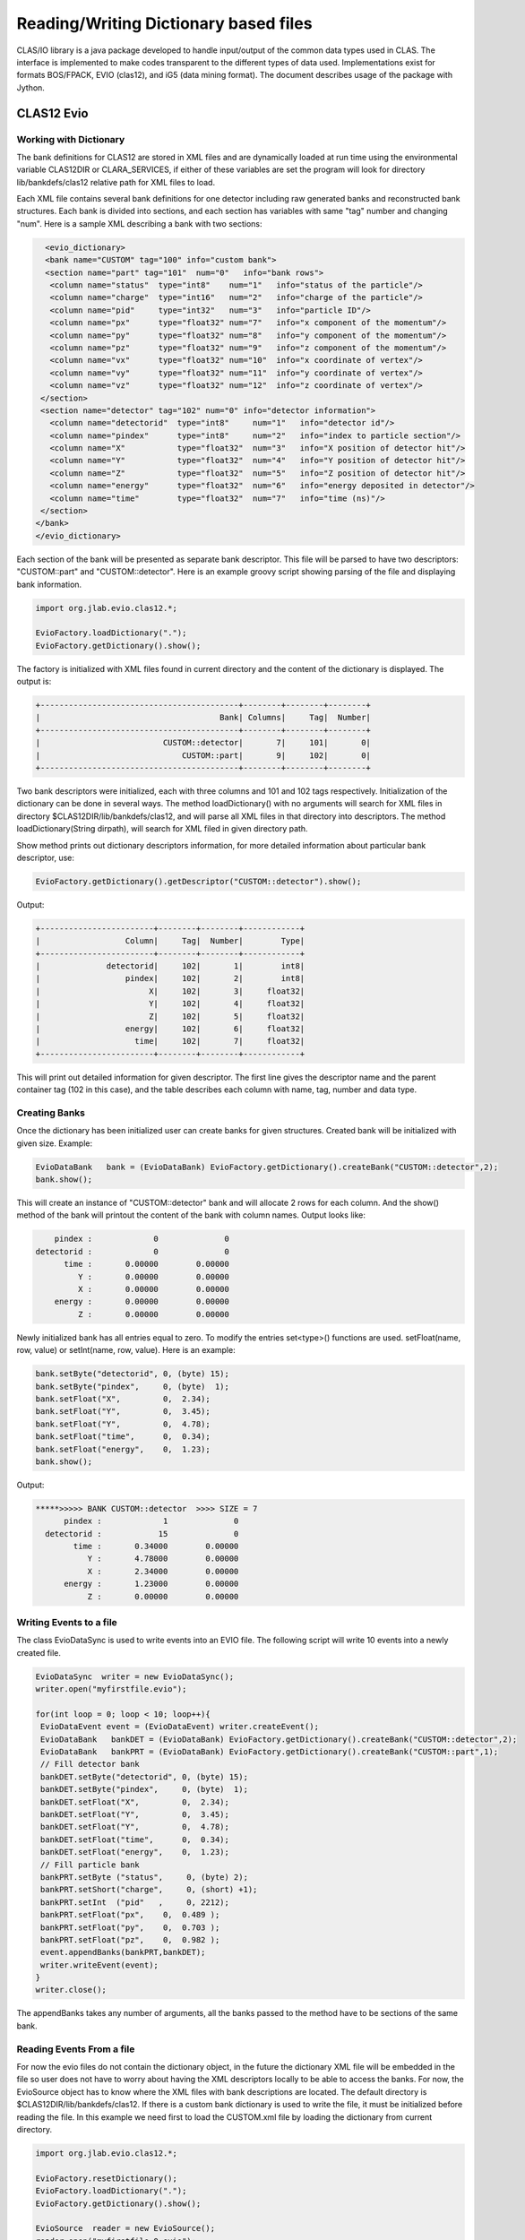 
.. _clasio-reading:

Reading/Writing Dictionary based files
**************************************

CLAS/IO library is a java package developed to handle input/output of the 
common data types used in CLAS. The interface is implemented to make codes
transparent to the different types of data used. Implementations exist for
formats BOS/FPACK, EVIO (clas12), and iG5 (data mining format). The document 
describes usage of the package with Jython.


CLAS12 Evio
===========

Working with Dictionary
-----------------------

The bank definitions for CLAS12 are stored in XML files and are dynamically loaded
at run time using the environmental variable CLAS12DIR or CLARA_SERVICES, if either
of these variables are set the program will look for directory lib/bankdefs/clas12
relative path for XML files to load.

Each XML file contains several bank definitions for one detector including raw generated
banks and reconstructed bank structures. Each bank is divided into sections, and each section
has variables with same "tag" number and changing "num".
Here is a sample XML describing a bank with two sections:

.. code-block:: python

   <evio_dictionary>
   <bank name="CUSTOM" tag="100" info="custom bank">
   <section name="part" tag="101"  num="0"   info="bank rows">
    <column name="status"  type="int8"    num="1"   info="status of the particle"/>
    <column name="charge"  type="int16"   num="2"   info="charge of the particle"/>
    <column name="pid"     type="int32"   num="3"   info="particle ID"/>
    <column name="px"      type="float32" num="7"   info="x component of the momentum"/>
    <column name="py"      type="float32" num="8"   info="y component of the momentum"/>
    <column name="pz"      type="float32" num="9"   info="z component of the momentum"/>
    <column name="vx"      type="float32" num="10"  info="x coordinate of vertex"/>
    <column name="vy"      type="float32" num="11"  info="y coordinate of vertex"/>
    <column name="vz"      type="float32" num="12"  info="z coordinate of vertex"/>
  </section>
  <section name="detector" tag="102" num="0" info="detector information">
    <column name="detectorid"  type="int8"     num="1"   info="detector id"/>
    <column name="pindex"      type="int8"     num="2"   info="index to particle section"/>
    <column name="X"           type="float32"  num="3"   info="X position of detector hit"/>
    <column name="Y"           type="float32"  num="4"   info="Y position of detector hit"/>
    <column name="Z"           type="float32"  num="5"   info="Z position of detector hit"/>
    <column name="energy"      type="float32"  num="6"   info="energy deposited in detector"/>
    <column name="time"        type="float32"  num="7"   info="time (ns)"/>
  </section>
 </bank>
 </evio_dictionary>


Each section of the bank will be presented as separate bank descriptor. This file will be parsed to have
two descriptors: "CUSTOM::part" and "CUSTOM::detector". Here is an example groovy script showing parsing of the
file and displaying bank information.

.. code-block:: java

   import org.jlab.evio.clas12.*;

   EvioFactory.loadDictionary(".");
   EvioFactory.getDictionary().show();

The factory is initialized with XML files found in current directory and the content of 
the dictionary is displayed. The output is:

.. code-block:: bash
   
   +------------------------------------------+--------+--------+--------+
   |                                      Bank| Columns|     Tag|  Number|
   +------------------------------------------+--------+--------+--------+
   |                          CUSTOM::detector|       7|     101|       0|
   |                              CUSTOM::part|       9|     102|       0|
   +------------------------------------------+--------+--------+--------+


Two bank descriptors were initialized, each with three columns and 101 and 102 tags respectively.
Initialization of the dictionary can be done in several ways. The method loadDictionary() with
no arguments will search for XML files in directory $CLAS12DIR/lib/bankdefs/clas12, and will
parse all XML files in that directory into descriptors. The method loadDictionary(String dirpath),
will search for XML filed in given directory path.

Show method prints out dictionary descriptors information, for more detailed information about 
particular bank descriptor, use:

.. code-block:: java

   EvioFactory.getDictionary().getDescriptor("CUSTOM::detector").show();

Output:

.. code-block:: bash

        +------------------------+--------+--------+------------+
        |                  Column|     Tag|  Number|        Type|
        +------------------------+--------+--------+------------+
        |              detectorid|     102|       1|        int8|
        |                  pindex|     102|       2|        int8|
        |                       X|     102|       3|     float32|
        |                       Y|     102|       4|     float32|
        |                       Z|     102|       5|     float32|
        |                  energy|     102|       6|     float32|
        |                    time|     102|       7|     float32|
        +------------------------+--------+--------+------------+


This will print out detailed information for given descriptor. The first line
gives the descriptor name and the parent container tag (102 in this case), and the
table describes each column with name, tag, number and data type.

Creating Banks
--------------

Once the dictionary has been initialized user can create banks for given structures. Created bank will be 
initialized with given size. Example:

.. code-block:: java

   EvioDataBank   bank = (EvioDataBank) EvioFactory.getDictionary().createBank("CUSTOM::detector",2);
   bank.show();

This will create an instance of "CUSTOM::detector" bank and will allocate 2 rows for each column. And the show()
method of the bank will printout the content of the bank with column names. Output looks like:

.. code-block:: bash
   
        pindex :             0              0  
    detectorid :             0              0  
          time :       0.00000        0.00000  
             Y :       0.00000        0.00000  
             X :       0.00000        0.00000  
        energy :       0.00000        0.00000  
             Z :       0.00000        0.00000 

Newly initialized bank has all entries equal to zero. To modify the entries set<type>() functions are used.
setFloat(name, row, value) or setInt(name, row, value). Here is an example:

.. code-block::	java

  bank.setByte("detectorid", 0, (byte) 15);
  bank.setByte("pindex",     0, (byte)  1);
  bank.setFloat("X",         0,  2.34);
  bank.setFloat("Y",         0,  3.45);
  bank.setFloat("Y",         0,  4.78);
  bank.setFloat("time",      0,  0.34);
  bank.setFloat("energy",    0,  1.23);
  bank.show();

Output:

.. code-block:: bash
   
  *****>>>>> BANK CUSTOM::detector  >>>> SIZE = 7
        pindex :             1              0  
    detectorid :            15              0  
          time :       0.34000        0.00000  
             Y :       4.78000        0.00000  
             X :       2.34000        0.00000  
        energy :       1.23000        0.00000  
             Z :       0.00000        0.00000 


Writing Events to a file
-------------------------

The class EvioDataSync is used to write events into an EVIO file. The following script will
write 10 events into a newly created file.

.. code-block:: java

 EvioDataSync  writer = new EvioDataSync();
 writer.open("myfirstfile.evio");

 for(int loop = 0; loop < 10; loop++){
  EvioDataEvent event = (EvioDataEvent) writer.createEvent();
  EvioDataBank   bankDET = (EvioDataBank) EvioFactory.getDictionary().createBank("CUSTOM::detector",2);
  EvioDataBank   bankPRT = (EvioDataBank) EvioFactory.getDictionary().createBank("CUSTOM::part",1);
  // Fill detector bank 
  bankDET.setByte("detectorid", 0, (byte) 15);
  bankDET.setByte("pindex",     0, (byte)  1);
  bankDET.setFloat("X",         0,  2.34);
  bankDET.setFloat("Y",         0,  3.45);
  bankDET.setFloat("Y",         0,  4.78);
  bankDET.setFloat("time",      0,  0.34);
  bankDET.setFloat("energy",    0,  1.23);
  // Fill particle bank
  bankPRT.setByte ("status",     0, (byte) 2);
  bankPRT.setShort("charge",     0, (short) +1);
  bankPRT.setInt  ("pid"   ,     0, 2212);
  bankPRT.setFloat("px",    0,  0.489 );
  bankPRT.setFloat("py",    0,  0.703 );
  bankPRT.setFloat("pz",    0,  0.982 );
  event.appendBanks(bankPRT,bankDET);
  writer.writeEvent(event);
 }
 writer.close();

The appendBanks takes any number of arguments, all the banks passed to the method have to be sections of the same bank.

Reading Events From a file
--------------------------

For now the evio files do not contain the dictionary object, in the future the dictionary XML
file will be embedded in the file so user does not have to worry about having the XML descriptors
locally to be able to access the banks. For now, the EvioSource object has to know where the 
XML files with bank descriptions are located. The default directory is $CLAS12DIR/lib/bankdefs/clas12.
If there is a custom bank dictionary is used to write the file, it must be initialized 
before reading the file. In this example we need first to load the CUSTOM.xml file by loading the 
dictionary from current directory.

.. code-block:: java
   
  import org.jlab.evio.clas12.*;

  EvioFactory.resetDictionary();
  EvioFactory.loadDictionary(".");
  EvioFactory.getDictionary().show();

  EvioSource  reader = new EvioSource();
  reader.open("myfirstfile.0.evio");

  while(reader.hasEvent()==true){
    EvioDataEvent event = (EvioDataEvent) reader.getNextEvent();
    if(event.hasBank("CUSTOM::detector")==true){
       EvioDataBank  bank = (EvioDataBank) event.getBank("CUSTOM::detector");
       bank.show();
    }
  }

This script will read the file created by previous script and printout the CUSTOM::detector bank if
it exists in the event.
